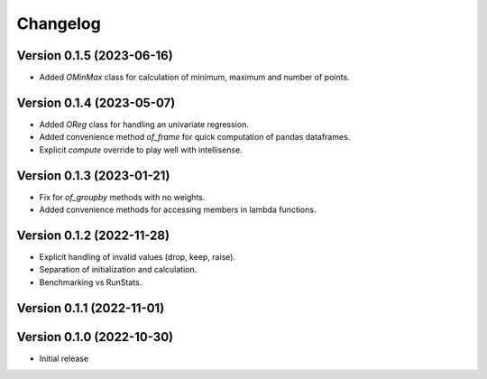 Changelog
=========

Version 0.1.5 (2023-06-16)
--------------------------

* Added `OMinMax` class for calculation of minimum, maximum and number of points.

Version 0.1.4 (2023-05-07)
--------------------------

* Added `OReg` class for handling an univariate regression.
* Added convenience method `of_frame` for quick computation of pandas dataframes.
* Explicit `compute` override to play well with intellisense.

Version 0.1.3 (2023-01-21)
--------------------------

* Fix for `of_groupby` methods with no weights.
* Added convenience methods for accessing members in lambda functions.

Version 0.1.2 (2022-11-28)
--------------------------

* Explicit handling of invalid values (drop, keep, raise).
* Separation of initialization and calculation.
* Benchmarking vs RunStats.

Version 0.1.1 (2022-11-01)
--------------------------

Version 0.1.0 (2022-10-30)
--------------------------

* Initial release
